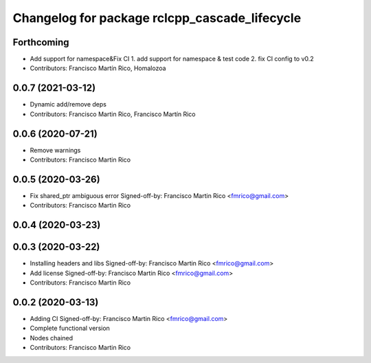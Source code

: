 ^^^^^^^^^^^^^^^^^^^^^^^^^^^^^^^^^^^^^^^^^^^^^^
Changelog for package rclcpp_cascade_lifecycle
^^^^^^^^^^^^^^^^^^^^^^^^^^^^^^^^^^^^^^^^^^^^^^

Forthcoming
-----------
* Add support for namespace&Fix CI
  1. add support for namespace & test code
  2. fix CI config to v0.2
* Contributors: Francisco Martín Rico, Homalozoa

0.0.7 (2021-03-12)
------------------
* Dynamic add/remove deps
* Contributors: Francisco Martin Rico, Francisco Martín Rico

0.0.6 (2020-07-21)
------------------
* Remove warnings
* Contributors: Francisco Martin Rico

0.0.5 (2020-03-26)
------------------
* Fix shared_ptr ambiguous error
  Signed-off-by: Francisco Martin Rico <fmrico@gmail.com>
* Contributors: Francisco Martin Rico

0.0.4 (2020-03-23)
------------------

0.0.3 (2020-03-22)
------------------
* Installing headers and libs
  Signed-off-by: Francisco Martin Rico <fmrico@gmail.com>
* Add license
  Signed-off-by: Francisco Martin Rico <fmrico@gmail.com>
* Contributors: Francisco Martin Rico

0.0.2 (2020-03-13)
------------------
* Adding CI
  Signed-off-by: Francisco Martin Rico <fmrico@gmail.com>
* Complete functional version
* Nodes chained
* Contributors: Francisco Martin Rico
